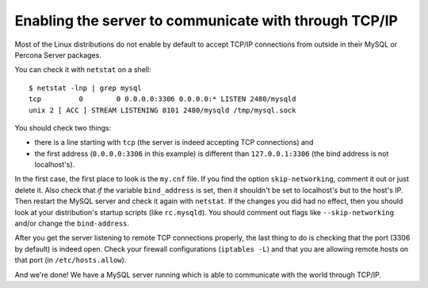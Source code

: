 Enabling the server to communicate with through TCP/IP
======================================================

Most of the Linux distributions do not enable by default to accept TCP/IP connections from outside in their MySQL or Percona Server packages.

You can check it with ``netstat`` on a shell: ::

  $ netstat -lnp | grep mysql
  tcp         0        0 0.0.0.0:3306 0.0.0.0:* LISTEN 2480/mysqld 
  unix 2 [ ACC ] STREAM LISTENING 8101 2480/mysqld /tmp/mysql.sock

You should check two things:

*  there is a line starting with ``tcp`` (the server is indeed accepting TCP connections) and

*  the first address (``0.0.0.0:3306`` in this example) is different than ``127.0.0.1:3306`` (the bind address is not localhost's).

In the first case, the first place to look is the ``my.cnf`` file. If you find the option ``skip-networking``, comment it out or just delete it. Also check that *if* the variable ``bind_address`` is set, then it shouldn't be set to localhost's but to the host's IP. Then restart the MySQL server and check it again with ``netstat``. If the changes you did had no effect, then you should look at your distribution's startup scripts (like ``rc.mysqld``). You should comment out flags like ``--skip-networking`` and/or change the ``bind-address``.

After you get the server listening to remote TCP connections properly, the last thing to do is checking that the port (3306 by default) is indeed open. Check your firewall configurations (``iptables -L``) and that you are allowing remote hosts on that port (in ``/etc/hosts.allow``).

And we're done! We have a MySQL server running which is able to communicate with the world through TCP/IP.
